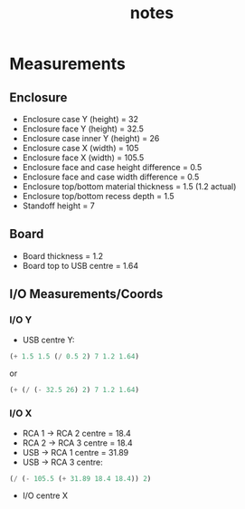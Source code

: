 #+TITLE: notes

* Measurements
** Enclosure
- Enclosure case Y (height) = 32
- Enclosure face Y (height) = 32.5
- Enclosure case inner Y (height) = 26
- Enclosure case X (width) = 105
- Enclosure face X (width) = 105.5
- Enclosure face and case height difference = 0.5
- Enclosure face and case width difference = 0.5
- Enclosure top/bottom material thickness = 1.5 (1.2 actual)
- Enclosure top/bottom recess depth = 1.5
- Standoff height = 7
** Board
- Board thickness = 1.2
- Board top to USB centre = 1.64
** I/O Measurements/Coords
*** I/O Y
- USB centre Y:

#+BEGIN_SRC emacs-lisp
(+ 1.5 1.5 (/ 0.5 2) 7 1.2 1.64)
#+END_SRC

or

#+BEGIN_SRC emacs-lisp
(+ (/ (- 32.5 26) 2) 7 1.2 1.64)
#+END_SRC

*** I/O X
- RCA 1 -> RCA 2 centre = 18.4
- RCA 2 -> RCA 3 centre = 18.4
- USB -> RCA 1 centre = 31.89
- USB -> RCA 3 centre:

#+BEGIN_SRC emacs-lisp
(/ (- 105.5 (+ 31.89 18.4 18.4)) 2)
#+END_SRC

- I/O centre X
